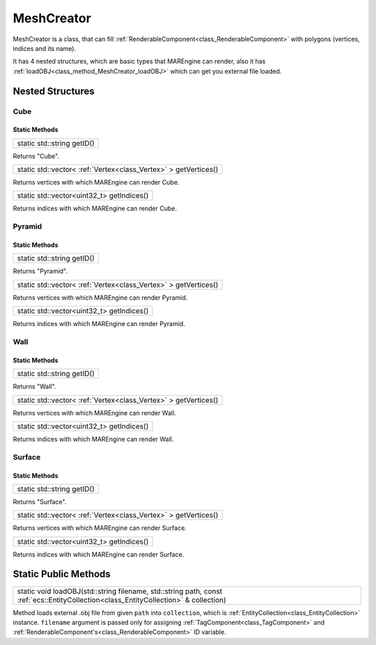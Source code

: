 
.. _class_MeshCreator:

MeshCreator
===========

MeshCreator is a class, that can fill :ref:`RenderableComponent<class_RenderableComponent>` with polygons (vertices, indices and its name). 

It has 4 nested structures, which are basic types that MAREngine can render, also it has :ref:`loadOBJ<class_method_MeshCreator_loadOBJ>` which
can get you external file loaded.

Nested Structures
-----------------

.. _class_MeshCreator_Cube:

Cube
~~~~

Static Methods
``````````````

.. _class_MeshCreator_Cube_getID:

+-----------------------------------------+
| static std::string getID()              |
+-----------------------------------------+

Returns "Cube".

.. _class_MeshCreator_Cube_getVertices:

+------------------------------------------------------------------------------+
| static std::vector< :ref:`Vertex<class_Vertex>` > getVertices()              |
+------------------------------------------------------------------------------+

Returns vertices with which MAREngine can render Cube.

.. _class_MeshCreator_Cube_getIndices:

+--------------------------------------------------------+
| static std::vector<uint32_t> getIndices()              |
+--------------------------------------------------------+

Returns indices with which MAREngine can render Cube.

.. _class_MeshCreator_Pyramid:

Pyramid
~~~~~~~

Static Methods
``````````````

.. _class_MeshCreator_Pyramid_getID:

+-----------------------------------------+
| static std::string getID()              |
+-----------------------------------------+

Returns "Pyramid".

.. _class_MeshCreator_Pyramid_getVertices:

+------------------------------------------------------------------------------+
| static std::vector< :ref:`Vertex<class_Vertex>` > getVertices()              |
+------------------------------------------------------------------------------+

Returns vertices with which MAREngine can render Pyramid.

.. _class_MeshCreator_Pyramid_getIndices:

+--------------------------------------------------------+
| static std::vector<uint32_t> getIndices()              |
+--------------------------------------------------------+

Returns indices with which MAREngine can render Pyramid.

.. _class_MeshCreator_Wall:

Wall
~~~~

Static Methods
``````````````

.. _class_MeshCreator_Wall_getID:

+-----------------------------------------+
| static std::string getID()              |
+-----------------------------------------+

Returns "Wall".

.. _class_MeshCreator_Wall_getVertices:

+------------------------------------------------------------------------------+
| static std::vector< :ref:`Vertex<class_Vertex>` > getVertices()              |
+------------------------------------------------------------------------------+

Returns vertices with which MAREngine can render Wall.

.. _class_MeshCreator_Wall_getIndices:

+--------------------------------------------------------+
| static std::vector<uint32_t> getIndices()              |
+--------------------------------------------------------+

Returns indices with which MAREngine can render Wall.

.. _class_MeshCreator_Surface:

Surface
~~~~~~~

Static Methods
``````````````

.. _class_MeshCreator_Surface_getID:

+-----------------------------------------+
| static std::string getID()              |
+-----------------------------------------+

Returns "Surface".

.. _class_MeshCreator_Surface_getVertices:

+------------------------------------------------------------------------------+
| static std::vector< :ref:`Vertex<class_Vertex>` > getVertices()              |
+------------------------------------------------------------------------------+

Returns vertices with which MAREngine can render Surface.

.. _class_MeshCreator_Surface_getIndices:

+--------------------------------------------------------+
| static std::vector<uint32_t> getIndices()              |
+--------------------------------------------------------+

Returns indices with which MAREngine can render Surface.

Static Public Methods
---------------------

.. _class_method_MeshCreator_loadOBJ:

+---------------------------------------------------------------------------------------------------------------------------------------------------+
| static void loadOBJ(std::string filename, std::string path, const :ref:`ecs::EntityCollection<class_EntityCollection>` & collection)              |
+---------------------------------------------------------------------------------------------------------------------------------------------------+

Method loads external .obj file from given ``path`` into ``collection``, which is :ref:`EntityCollection<class_EntityCollection>` instance. 
``filename`` argument is passed only for  assigning :ref:`TagComponent<class_TagComponent>` and :ref:`RenderableComponent's<class_RenderableComponent>` ID variable.